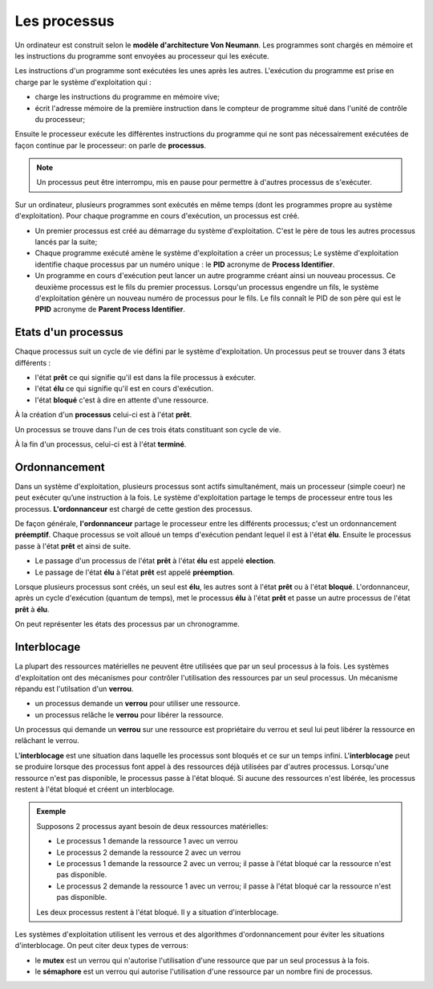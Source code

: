 Les processus
=============

Un ordinateur est construit selon le **modèle d'architecture Von Neumann**. Les programmes sont chargés en mémoire et les instructions du programme sont envoyées au processeur qui les exécute. 

.. image:: ../img/von_neumann.svg
	:align: center
	:width: 420
	:class: margin-bottom-8

Les instructions d'un programme sont exécutées les unes après les autres. L'exécution du programme est prise en charge par le système d'exploitation qui :

-  charge les instructions du programme en mémoire vive;
-  écrit l'adresse mémoire de la première instruction dans le compteur de programme situé dans l'unité de contrôle du processeur;

Ensuite le processeur exécute les différentes instructions du programme qui ne sont pas nécessairement exécutées de façon continue par le processeur: on parle de **processus**. 

.. note::
	
	Un processus peut être interrompu, mis en pause pour permettre à d'autres processus de s'exécuter.

Sur un ordinateur, plusieurs programmes sont exécutés en même temps (dont les programmes propre au système d'exploitation). Pour chaque programme en cours d'exécution, un processus est créé.

-  Un premier processus est créé au démarrage du système d'exploitation. C'est le père de tous les autres processus lancés par la suite;
-  Chaque programme exécuté amène le système d'exploitation a créer un processus; Le système d'exploitation identifie chaque processus par un numéro unique : le **PID** acronyme de **Process Identifier**.
-  Un programme en cours d'exécution peut lancer un autre programme créant ainsi un nouveau processus. Ce deuxième processus est le fils du premier processus. Lorsqu'un processus engendre un fils, le système d'exploitation génère un nouveau numéro de processus pour le fils. Le fils connaît le PID de son père qui est le **PPID** acronyme de **Parent Process Identifier**.

Etats d'un processus
--------------------

Chaque processus suit un cycle de vie défini par le système d'exploitation. Un processus peut se trouver dans 3 états différents :

-  l'état **prêt** ce qui signifie qu'il est dans la file processus à exécuter.
-  l'état **élu** ce qui signifie qu'il est en cours d'exécution.
-  l'état **bloqué** c'est à dire en attente d'une ressource.

.. image:: ../img/etats_processus.svg
	:alt: etats-processus.svg
	:align: center
	:class: mg-b
	
À la création d'un **processus** celui-ci est à l'état **prêt**.

Un processus se trouve dans l'un de ces trois états constituant son
cycle de vie. 

À la fin d'un processus, celui-ci est à l'état **terminé**.

Ordonnancement
--------------

Dans un système d'exploitation, plusieurs processus sont actifs simultanément, mais un processeur (simple coeur) ne peut exécuter qu’une instruction à la fois. Le système d'exploitation partage le temps de processeur entre tous les processus. **L'ordonnanceur** est chargé de cette gestion des processus.

De façon générale, **l'ordonnanceur** partage le processeur entre les différents processus; c'est un ordonnancement **préemptif**. Chaque processus se voit alloué un temps d'exécution pendant lequel il est à l'état **élu**. Ensuite le processus passe à l'état **prêt** et ainsi de suite.

- Le passage d'un processus de l'état **prêt** à l'état **élu** est appelé **election**.
- Le passage de l'état **élu** à l'état **prêt** est appelé **préemption**.  

.. image:: ../img/election_preemption.svg
	:align: center
	:alt: election_preemption.svg
	:width: 360
	:class: margine-bottom-8

Lorsque plusieurs processus sont créés, un seul est **élu**, les autres sont à l'état **prêt** ou à l'état **bloqué**. L'ordonnanceur, après un cycle d'exécution (quantum de temps), met le processus **élu** à l'état **prêt** et passe un autre processus de l'état **prêt** à **élu**.

On peut représenter les états des processus par un chronogramme.

.. image:: ../img/chronogramme_1.svg
	:align: center
	:alt: chronogramme_1.svg
	:width: 360
	:class: margin-bottom-8

Interblocage
------------

La plupart des ressources matérielles ne peuvent être utilisées que par un seul processus à la fois. Les systèmes d'exploitation ont des mécanismes pour contrôler l'utilisation des ressources par un seul processus. Un mécanisme répandu est l'utilsation d'un **verrou**.

- un processus demande un **verrou** pour utiliser une ressource.
- un processus relâche le **verrou** pour libérer la ressource.

Un processus qui demande un **verrou** sur une ressource est propriétaire du verrou et seul lui peut libérer la ressource en relâchant le verrou.

L\'**interblocage** est une situation dans laquelle les processus sont bloqués et ce sur un temps infini. L\'**interblocage** peut se produire lorsque des processus font appel à des ressources déjà utilisées par d'autres processus. Lorsqu'une ressource n'est pas disponible, le processus passe à l'état bloqué. Si aucune des ressources n'est libérée, les processus restent à l'état bloqué et créent un interblocage.

.. admonition:: Exemple

	Supposons 2 processus ayant besoin de deux ressources matérielles:

	-  Le processus 1 demande la ressource 1 avec un verrou
	-  Le processus 2 demande la ressource 2 avec un verrou
	-  Le processus 1 demande la ressource 2 avec un verrou; il passe à l'état bloqué car la ressource n'est pas disponible.
	-  Le processus 2 demande la ressource 1 avec un verrou; il passe à l'état bloqué car la ressource n'est pas disponible.

	Les deux processus restent à l'état bloqué. Il y a situation d'interblocage.

Les systèmes d'exploitation utilisent les verrous et des algorithmes d'ordonnancement pour éviter les situations d'interblocage. On peut citer deux
types de verrous:

- le **mutex** est un verrou qui n'autorise l'utilisation d'une ressource que par un seul processus à la fois.
- le **sémaphore** est un verrou qui autorise l'utilisation d'une ressource par un nombre fini de processus.
